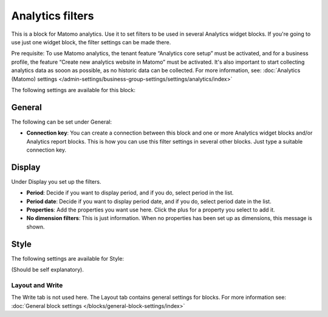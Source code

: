 Analytics filters
=============================================

This is a block for Matomo analytics. Use it to set filters to be used in several Analytics widget blocks. If you're going to use just one widget block, the filter settings can be made there.

Pre requisite: To use Matomo analytics, the tenant feature “Analytics core setup” must be activated, and for a business profile, the feature “Create new analytics website in Matomo” must be activated. It's also important to start collecting analytics data as sooon as possible, as no historic data can be collected. For more information, see: :doc:`Analytics (Matomo) settings </admin-settings/business-group-settings/settings/analytics/index>`

The following settings are available for this block:

.. image:: analytics-block-78.png

General
---------
The following can be set under General:

.. image:: analytics-block-general-78.png

+ **Connection key**: You can create a connection between this block and one or more Analytics widget blocks and/or Analytics report blocks. This is how you can use this filter settings in several other blocks. Just type a suitable connection key.

Display
---------
Under Display you set up the filters.

.. image:: analytics-block-display-78.png

+ **Period**: Decide if you want to display period, and if you do, select period in the list.
+ **Period date**: Decide if you want to display period date, and if you do, select period date in the list.
+ **Properties**: Add the properties you want use here. Click the plus for a property you select to add it.
+ **No dimension filters**: This is just information. When no properties has been set up as dimensions, this message is shown.

Style
---------
The following settings are available for Style:

.. image:: analytics-block-style-78.png

(Should be self explanatory).

Layout and Write
******************
The Write tab is not used here. The Layout tab contains general settings for blocks. For more information see: :doc:`General block settings </blocks/general-block-settings/index>`

